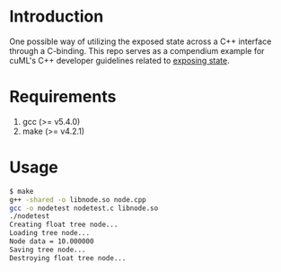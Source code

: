 * Introduction
One possible way of utilizing the exposed state across a C++ interface through a C-binding.
This repo serves as a compendium example for cuML's C++ developer guidelines related to
[[https://github.com/rapidsai/cuml/blob/branch-0.8/cpp/DEVELOPER_GUIDE.md#exposing-algo-related-state-across-c-interface][exposing state]].
* Requirements
1. gcc (>= v5.4.0)
2. make (>= v4.2.1)
* Usage
#+BEGIN_SRC bash
$ make
g++ -shared -o libnode.so node.cpp
gcc -o nodetest nodetest.c libnode.so
./nodetest
Creating float tree node...
Loading tree node...
Node data = 10.000000
Saving tree node...
Destroying float tree node...
#+END_SRC
